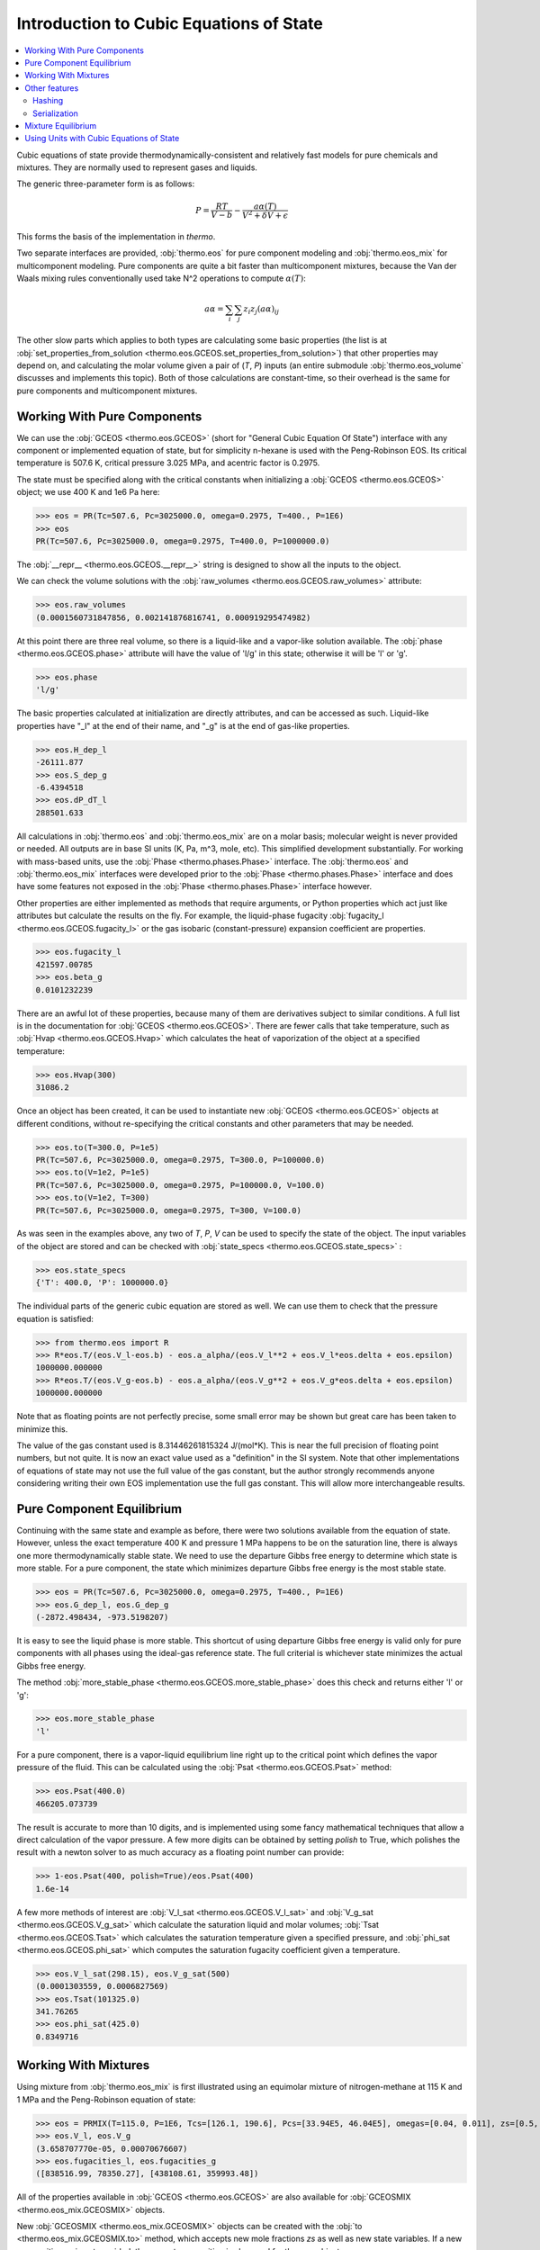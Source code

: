 Introduction to Cubic Equations of State
========================================

.. contents:: :local:

Cubic equations of state provide thermodynamically-consistent and relatively fast models for pure chemicals and mixtures. They are normally used to represent gases and liquids.

The generic three-parameter form is as follows:

    .. math::
        P=\frac{RT}{V-b}-\frac{a\alpha(T)}{V^2 + \delta V + \epsilon}

This forms the basis of the implementation in `thermo`.

Two separate interfaces are provided, :obj:`thermo.eos` for pure component modeling and :obj:`thermo.eos_mix` for multicomponent modeling. Pure components are quite a bit faster than multicomponent mixtures, because the Van der Waals mixing rules conventionally used take N^2 operations to compute :math:`\alpha(T)`:

    .. math::
        a \alpha = \sum_i \sum_j z_i z_j {(a\alpha)}_{ij}

The other slow parts which applies to both types are calculating some basic properties (the list is at :obj:`set_properties_from_solution <thermo.eos.GCEOS.set_properties_from_solution>`) that other properties may depend on, and calculating the molar volume given a pair of (`T`, `P`) inputs (an entire submodule :obj:`thermo.eos_volume` discusses and implements this topic). Both of those calculations are constant-time, so their overhead is the same for pure components and multicomponent mixtures.

Working With Pure Components
----------------------------

We can use the :obj:`GCEOS <thermo.eos.GCEOS>` (short for "General Cubic Equation Of State") interface with any component or implemented equation of state, but for simplicity n-hexane is used with the Peng-Robinson EOS. Its critical temperature is 507.6 K, critical pressure 3.025 MPa, and acentric factor is 0.2975.

The state must be specified along with the critical constants when initializing a :obj:`GCEOS <thermo.eos.GCEOS>` object; we use 400 K and 1e6 Pa here:

>>> eos = PR(Tc=507.6, Pc=3025000.0, omega=0.2975, T=400., P=1E6)
>>> eos
PR(Tc=507.6, Pc=3025000.0, omega=0.2975, T=400.0, P=1000000.0)

The :obj:`__repr__ <thermo.eos.GCEOS.__repr__>` string is designed to show all the inputs to the object. 

We can check the volume solutions with the :obj:`raw_volumes <thermo.eos.GCEOS.raw_volumes>` attribute:

>>> eos.raw_volumes
(0.0001560731847856, 0.002141876816741, 0.000919295474982)

At this point there are three real volume, so there is a liquid-like and a vapor-like solution available. The :obj:`phase <thermo.eos.GCEOS.phase>` attribute will have the value of 'l/g' in this state; otherwise it will be 'l' or 'g'.

>>> eos.phase
'l/g'

The basic properties calculated at initialization are directly attributes, and can be accessed as such. Liquid-like properties have "_l" at the end of their name, and "_g" is at the end of gas-like properties.

>>> eos.H_dep_l
-26111.877
>>> eos.S_dep_g
-6.4394518
>>> eos.dP_dT_l
288501.633

All calculations in :obj:`thermo.eos` and :obj:`thermo.eos_mix` are on a molar basis; molecular weight is never provided or needed. All outputs are in base SI units (K, Pa, m^3, mole, etc). This simplified development substantially. For working with mass-based units, use the :obj:`Phase <thermo.phases.Phase>` interface. The :obj:`thermo.eos` and :obj:`thermo.eos_mix` interfaces were developed prior to the :obj:`Phase <thermo.phases.Phase>` interface and does have some features not exposed in the :obj:`Phase <thermo.phases.Phase>` interface however.

Other properties are either implemented as methods that require arguments, or Python properties which act just like attributes but calculate the results on the fly. For example, the liquid-phase fugacity :obj:`fugacity_l <thermo.eos.GCEOS.fugacity_l>` or the gas isobaric (constant-pressure) expansion coefficient are properties.

>>> eos.fugacity_l
421597.00785
>>> eos.beta_g
0.0101232239

There are an awful lot of these properties, because many of them are derivatives subject to similar conditions. A full list is in the documentation for :obj:`GCEOS <thermo.eos.GCEOS>`. There are fewer calls that take temperature, such as :obj:`Hvap <thermo.eos.GCEOS.Hvap>` which calculates the heat of vaporization of the object at a specified temperature:

>>> eos.Hvap(300)
31086.2

Once an object has been created, it can be used to instantiate new :obj:`GCEOS <thermo.eos.GCEOS>` objects at different conditions, without re-specifying the critical constants and other parameters that may be needed.

>>> eos.to(T=300.0, P=1e5)
PR(Tc=507.6, Pc=3025000.0, omega=0.2975, T=300.0, P=100000.0)
>>> eos.to(V=1e2, P=1e5)
PR(Tc=507.6, Pc=3025000.0, omega=0.2975, P=100000.0, V=100.0)
>>> eos.to(V=1e2, T=300)
PR(Tc=507.6, Pc=3025000.0, omega=0.2975, T=300, V=100.0)

As was seen in the examples above, any two of `T`, `P`, `V` can be used to specify the state of the object. The input variables of the object are stored and can be checked with :obj:`state_specs <thermo.eos.GCEOS.state_specs>` :

>>> eos.state_specs
{'T': 400.0, 'P': 1000000.0}

The individual parts of the generic cubic equation are stored as well. We can use them to check that the pressure equation is satisfied:

>>> from thermo.eos import R
>>> R*eos.T/(eos.V_l-eos.b) - eos.a_alpha/(eos.V_l**2 + eos.V_l*eos.delta + eos.epsilon)
1000000.000000
>>> R*eos.T/(eos.V_g-eos.b) - eos.a_alpha/(eos.V_g**2 + eos.V_g*eos.delta + eos.epsilon)
1000000.000000

Note that as floating points are not perfectly precise, some small error may be shown but great care has been taken to minimize this.

The value of the gas constant used is 8.31446261815324 J/(mol*K). This is near the full precision of floating point numbers, but not quite. It is now an exact value used as a "definition" in the SI system. Note that other implementations of equations of state may not use the full value of the gas constant, but the author strongly recommends anyone considering writing their own EOS implementation use the full gas constant. This will allow more interchangeable results.


Pure Component Equilibrium
--------------------------
Continuing with the same state and example as before, there were two solutions available from the equation of state. However, unless the exact temperature 400 K and pressure 1 MPa happens to be on the saturation line, there is always one more thermodynamically stable state. We need to use the departure Gibbs free energy to determine which state is more stable. For a pure component, the state which minimizes departure Gibbs free energy is the most stable state.

>>> eos = PR(Tc=507.6, Pc=3025000.0, omega=0.2975, T=400., P=1E6)
>>> eos.G_dep_l, eos.G_dep_g
(-2872.498434, -973.5198207)

It is easy to see the liquid phase is more stable. This shortcut of using departure Gibbs free energy is valid only for pure components with all phases using the ideal-gas reference state. The full criterial is whichever state minimizes the actual Gibbs free energy.

The method :obj:`more_stable_phase <thermo.eos.GCEOS.more_stable_phase>` does this check and returns either 'l' or 'g':

>>> eos.more_stable_phase
'l'

For a pure component, there is a vapor-liquid equilibrium line right up to the critical point which defines the vapor pressure of the fluid. This can be calculated using the :obj:`Psat <thermo.eos.GCEOS.Psat>` method:

>>> eos.Psat(400.0)
466205.073739

The result is accurate to more than 10 digits, and is implemented using some fancy mathematical techniques that allow a direct calculation of the vapor pressure. A few more digits can be obtained by setting `polish` to True, which polishes the result with a newton solver to as much accuracy as a floating point number can provide:

>>> 1-eos.Psat(400, polish=True)/eos.Psat(400)
1.6e-14

A few more methods of interest are :obj:`V_l_sat <thermo.eos.GCEOS.V_l_sat>` and :obj:`V_g_sat <thermo.eos.GCEOS.V_g_sat>` which calculate the saturation liquid and molar volumes; :obj:`Tsat <thermo.eos.GCEOS.Tsat>` which calculates the saturation temperature given a specified pressure, and :obj:`phi_sat <thermo.eos.GCEOS.phi_sat>`  which computes the saturation fugacity coefficient given a temperature.

>>> eos.V_l_sat(298.15), eos.V_g_sat(500)
(0.0001303559, 0.0006827569)
>>> eos.Tsat(101325.0)
341.76265
>>> eos.phi_sat(425.0)
0.8349716

Working With Mixtures
---------------------

Using mixture from :obj:`thermo.eos_mix` is first illustrated using an equimolar mixture of nitrogen-methane at 115 K and 1 MPa and the Peng-Robinson equation of state:

>>> eos = PRMIX(T=115.0, P=1E6, Tcs=[126.1, 190.6], Pcs=[33.94E5, 46.04E5], omegas=[0.04, 0.011], zs=[0.5, 0.5], kijs=[[0.0, 0.0289], [0.0289, 0.0]])
>>> eos.V_l, eos.V_g
(3.658707770e-05, 0.00070676607)
>>> eos.fugacities_l, eos.fugacities_g
([838516.99, 78350.27], [438108.61, 359993.48])

All of the properties available in :obj:`GCEOS <thermo.eos.GCEOS>` are also available for :obj:`GCEOSMIX <thermo.eos_mix.GCEOSMIX>` objects.

New  :obj:`GCEOSMIX <thermo.eos_mix.GCEOSMIX>` objects can be created with the :obj:`to <thermo.eos_mix.GCEOSMIX.to>` method, which accepts new mole fractions `zs` as well as new state variables. If a new composition `zs` is not provided, the current composition is also used for the new object.

>>> eos.to(T=300.0, P=1e5)
PRMIX(Tcs=[126.1, 190.6], Pcs=[3394000.0, 4604000.0], omegas=[0.04, 0.011], kijs=[[0.0, 0.0289], [0.0289, 0.0]], zs=[0.5, 0.5], T=300.0, P=100000.0)
>>> eos.to(T=300.0, P=1e5, zs=[.1, .9])
PRMIX(Tcs=[126.1, 190.6], Pcs=[3394000.0, 4604000.0], omegas=[0.04, 0.011], kijs=[[0.0, 0.0289], [0.0289, 0.0]], zs=[0.1, 0.9], T=300.0, P=100000.0)
>>> eos.to(V=1, P=1e5, zs=[.4, .6])
PRMIX(Tcs=[126.1, 190.6], Pcs=[3394000.0, 4604000.0], omegas=[0.04, 0.011], kijs=[[0.0, 0.0289], [0.0289, 0.0]], zs=[0.4, 0.6], P=100000.0, V=1.0)
>>> eos.to(V=1.0, T=300.0, zs=[.4, .6])
PRMIX(Tcs=[126.1, 190.6], Pcs=[3394000.0, 4604000.0], omegas=[0.04, 0.011], kijs=[[0.0, 0.0289], [0.0289, 0.0]], zs=[0.4, 0.6], T=300.0, V=1.0)


It is possible to create new :obj:`GCEOSMIX <thermo.eos_mix.GCEOSMIX>` objects with the :obj:`subset <thermo.eos_mix.GCEOSMIX.subset>` method which uses only some of the initially specified components:


>>> kijs = [[0.0, 0.00076, 0.00171], [0.00076, 0.0, 0.00061], [0.00171, 0.00061, 0.0]]
>>> PR3 = PRMIX(Tcs=[469.7, 507.4, 540.3], zs=[0.8168, 0.1501, 0.0331], omegas=[0.249, 0.305, 0.349], Pcs=[3.369E6, 3.012E6, 2.736E6], T=322.29, P=101325.0, kijs=kijs)
>>> PR3.subset([1,2])
PRMIX(Tcs=[507.4, 540.3], Pcs=[3012000.0, 2736000.0], omegas=[0.305, 0.349], kijs=[[0.0, 0.00061], [0.00061, 0.0]], zs=[0.8193231441048, 0.1806768558951], T=322.29, P=101325.0)
>>> PR3.subset([1,2], T=500.0, P=1e5, zs=[.2, .8])
PRMIX(Tcs=[507.4, 540.3], Pcs=[3012000.0, 2736000.0], omegas=[0.305, 0.349], kijs=[[0.0, 0.00061], [0.00061, 0.0]], zs=[0.2, 0.8], T=500.0, P=100000.0)
>>> PR3.subset([1,2], zs=[.2, .8])
PRMIX(Tcs=[507.4, 540.3], Pcs=[3012000.0, 2736000.0], omegas=[0.305, 0.349], kijs=[[0.0, 0.00061], [0.00061, 0.0]], zs=[0.2, 0.8], T=322.29, P=101325.0)


It is also possible to create pure :obj:`GCEOS <thermo.eos.GCEOS>` objects:

>>> PR3.pures()
[PR(Tc=469.7, Pc=3369000.0, omega=0.249, T=322.29, P=101325.0), PR(Tc=507.4, Pc=3012000.0, omega=0.305, T=322.29, P=101325.0), PR(Tc=540.3, Pc=2736000.0, omega=0.349, T=322.29, P=101325.0)]

Temperature, pressure, mole number, and mole fraction derivatives of the log fugacity coefficients are available as well with the methods :obj:`dlnphis_dT <thermo.eos_mix.GCEOSMIX.dlnphis_dT>`, :obj:`dlnphis_dP <thermo.eos_mix.GCEOSMIX.dlnphis_dP>`, :obj:`dlnphis_dns <thermo.eos_mix.GCEOSMIX.dlnphis_dns>`, and :obj:`dlnphis_dzs <thermo.eos_mix.GCEOSMIX.dlnphis_dzs>`:

>>> PR3.dlnphis_dT('l')
[0.029486952019, 0.03514175794, 0.040281845273]
>>> PR3.dlnphis_dP('l')
[-9.8253779e-06, -9.8189093031e-06, -9.8122598e-06]
>>> PR3.dlnphis_dns(PR3.Z_l)
[[-0.0010590517, 0.004153228837, 0.007300114797], [0.0041532288, -0.016918292791, -0.0257680231], [0.0073001147, -0.02576802316, -0.0632916462]]
>>> PR3.dlnphis_dzs(PR3.Z_l)
[[0.0099380692, 0.0151503498, 0.0182972357], [-0.038517738, -0.059589260, -0.068438990], [-0.070571069, -0.103639207, -0.141162830]]

Other features
--------------

Hashing
^^^^^^^

It is possible to compare the two objects with each other to see if they have the same kijs, model parameters, and components by using the  :obj:`model_hash <thermo.eos.GCEOS.model_hash>` method:

>>> PR_case = PRMIX(T=115, P=1E6, Tcs=[126.1, 190.6], Pcs=[33.94E5, 46.04E5], omegas=[0.04, 0.011], zs=[0.5, 0.5], kijs=[[0,0.41],[0.41,0]])
>>> SRK_case = SRKMIX(T=115, P=1E6, Tcs=[126.1, 190.6], Pcs=[33.94E5, 46.04E5], omegas=[0.04, 0.011], zs=[0.5, 0.5], kijs=[[0,0.41],[0.41,0]])

>>> PR_case.model_hash() == SRK_case.model_hash()
False

It is possible to see if both the exact state and the model match between two different objects by using the :obj:`state_hash <thermo.eos.GCEOS.state_hash>` method:

>>> PR_case2 = PRMIX(T=116, P=1E6, Tcs=[126.1, 190.6], Pcs=[33.94E5, 46.04E5], omegas=[0.04, 0.011], zs=[0.5, 0.5], kijs=[[0,0.41],[0.41,0]])
>>> PR_case.model_hash() == PR_case2.model_hash()
True
>>> PR_case.state_hash() == PR_case2.state_hash()
False

And finally it is possible to see if two objects are exactly identical, including cached calculation results, by using the  :obj:`__hash__ <thermo.eos.GCEOS.__hash__>` method:

>>> PR_case3 = PRMIX(T=115, P=1E6, Tcs=[126.1, 190.6], Pcs=[33.94E5, 46.04E5], omegas=[0.04, 0.011], zs=[0.5, 0.5], kijs=[[0,0.41],[0.41,0]])
>>> PR_case.state_hash() == PR_case3.state_hash()
True
>>> hash(PR_case) == hash(PR_case3)
True
>>> _ = PR_case.da_alpha_dT_ijs
>>> hash(PR_case) == hash(PR_case3)
False

Serialization
^^^^^^^^^^^^^
All cubic EOS models offer a :obj:`as_json <thermo.eos.GCEOS.as_json>` method and a :obj:`from_json <thermo.eos.GCEOS.from_json>` to serialize the object state for transport over a network, storing to disk, and passing data between processes.

>>> import json
>>> eos = PRSV2MIX(Tcs=[507.6], Pcs=[3025000], omegas=[0.2975], zs=[1], T=299., P=1E6, kappa1s=[0.05104], kappa2s=[0.8634], kappa3s=[0.460])
>>> json_stuff = json.dumps(eos.as_json())
>>> new_eos = GCEOSMIX.from_json(json.loads(json_stuff))
>>> assert new_eos == eos

Other json libraries can be used besides the standard json library by design.

Storing and recreating objects with Python's :py:func:`pickle.dumps` library is also tested; this can be faster than using JSON at the cost of being binary data.

Mixture Equilibrium
-------------------
Unlike pure components, it is not straightforward to determine what the equilibrium state is for mixtures. Different algorithms are used such as sequential substitution and Gibbs minimization. All of those require initial guesses, which usually come from simpler thermodynamic models. While in practice it is possible to determine the equilibrium composition to an N-phase problem, in theory a global optimization algorithm must be used.

More details on this topic can be found in the :obj:`thermo.flash` module.


Using Units with Cubic Equations of State
-----------------------------------------
There is a pint wrapper to use these objects  as well.

>>> from thermo.units import *
>>> kwargs = dict(T=400.0*u.degC, P=30*u.psi, Tcs=[126.1, 190.6]*u.K, Pcs=[33.94E5, 46.04E5]*u.Pa, omegas=[0.04, 0.011]*u.dimensionless, zs=[0.5, 0.5]*u.dimensionless, kijs=[[0.0, 0.0289], [0.0289, 0.0]]*u.dimensionless)
>>> eos_units = PRMIX(**kwargs)
>>> eos_units.H_dep_g, eos_units.T
(-2.53858853748 <Unit('joule / mole')>, 673.15 <Unit('kelvin')>)


>>> base = IG(T=300.0*u.K, P=1e6*u.Pa)
>>> base.V_g
0.0024943387854 meter3/mole